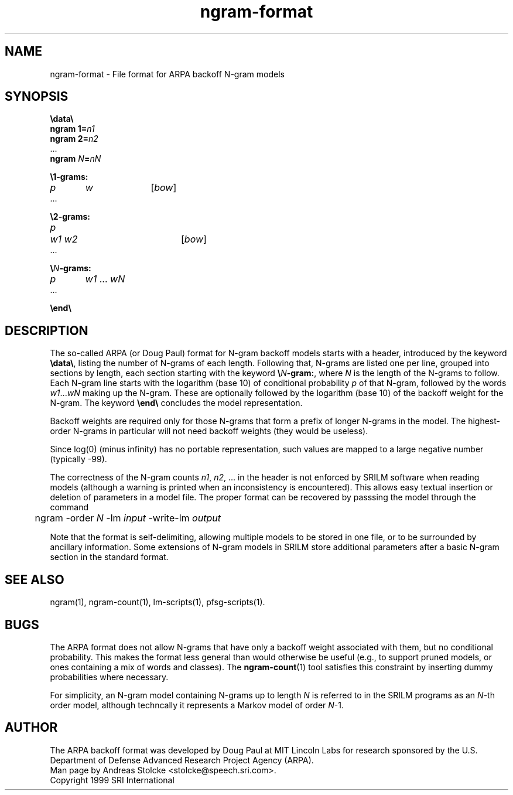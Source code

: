 .\" $Id: ngram-format.5,v 1.2 2000/01/21 03:40:22 stolcke Exp $
.TH ngram-format 5 "$Date: 2000/01/21 03:40:22 $" "SRILM File Formats"
.SH NAME
ngram-format \- File format for ARPA backoff N-gram models
.SH SYNOPSIS
.br
\fB\\data\\\fP
.br
\fBngram 1=\fP\fIn1\fP
.br
\fBngram 2=\fP\fIn2\fP
.br
\&...
.br
\fBngram\fP \fIN\fP\fB=\fP\fInN\fP

.br
\fB\\1-grams:\fP
.br
\fIp\fP	\fIw\fP		[\fIbow\fP]
.br
\&...

.br
\fB\\2-grams:\fP
.br
\fIp\fP	\fIw1 w2\fP		[\fIbow\fP]
.br
\&...

.br
\fB\\\fP\fIN\fP\fB-grams:\fP
.br
\fIp\fP	\fIw1\fP ... \fIwN\fP
.br
\&...

.br
\fB\\end\\\fP

.SH DESCRIPTION
The so-called ARPA (or Doug Paul) format for N-gram backoff models
starts with a header, introduced by the keyword \fB\\data\\\fP,
listing the number of N-grams of each length.
Following that, N-grams are listed one per line, grouped into sections
by length, each section starting with the keyword \fB\\\fP\fIN\fP\fB-gram:\fP,
where
.I N
is the length of the N-grams to follow.
Each N-gram line starts with the logarithm (base 10) of conditional probability 
.I p
of that N-gram, followed by the words
.IR w1 ... wN
making up the N-gram.
These are optionally followed by the logarithm (base 10) of the
backoff weight for the N-gram.
The keyword \fB\\end\\\fP
concludes the model representation.
.PP
Backoff weights are required only for those N-grams
that form a prefix of longer N-grams in the model.
The highest-order N-grams in particular will not need backoff weights
(they would be useless).
.PP
Since log(0) (minus infinity) has no portable representation, such values
are mapped to a large negative number (typically -99).
.PP
The correctness of the N-gram counts 
.IR n1 ,
.IR n2 ,
\&... in the header is not enforced by SRILM software when reading 
models (although a warning is printed when an inconsistency is encountered).
This allows easy textual insertion or deletion of parameters in a model file.
The proper format can be recovered by passsing the model through
the command
.br
	ngram -order \fIN\fP -lm \fIinput\fP -write-lm \fIoutput\fP
.PP
Note that the format is self-delimiting, allowing multiple models to
be stored in one file, or to be surrounded by ancillary information.
Some extensions of N-gram models in SRILM store additional parameters 
after a basic N-gram section in the standard format.
.SH "SEE ALSO"
ngram(1), ngram-count(1), lm-scripts(1), pfsg-scripts(1).
.SH BUGS
The ARPA format does not allow N-grams that have only a backoff weight
associated with them, but no conditional probability.
This makes the format less general than would otherwise be useful
(e.g., to support pruned models, or ones containing a mix of words and
classes).  The
.BR ngram-count (1)
tool satisfies this constraint by inserting dummy probabilities where
necessary.
.PP
For simplicity, an N-gram model containing N-grams up to length
.I N
is referred to in the SRILM programs as an 
.IR N -th
order model, although techncally it represents a Markov model of 
order 
.IR N -1.
.SH AUTHOR
The ARPA backoff format was developed by Doug Paul at MIT Lincoln Labs
for research sponsored by the U.S. Department of Defense
Advanced Research Project Agency (ARPA).
.br
Man page by Andreas Stolcke <stolcke@speech.sri.com>.
.br
Copyright 1999 SRI International
